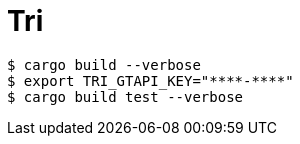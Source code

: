 = Tri

----
$ cargo build --verbose
$ export TRI_GTAPI_KEY="****-****"
$ cargo build test --verbose
----